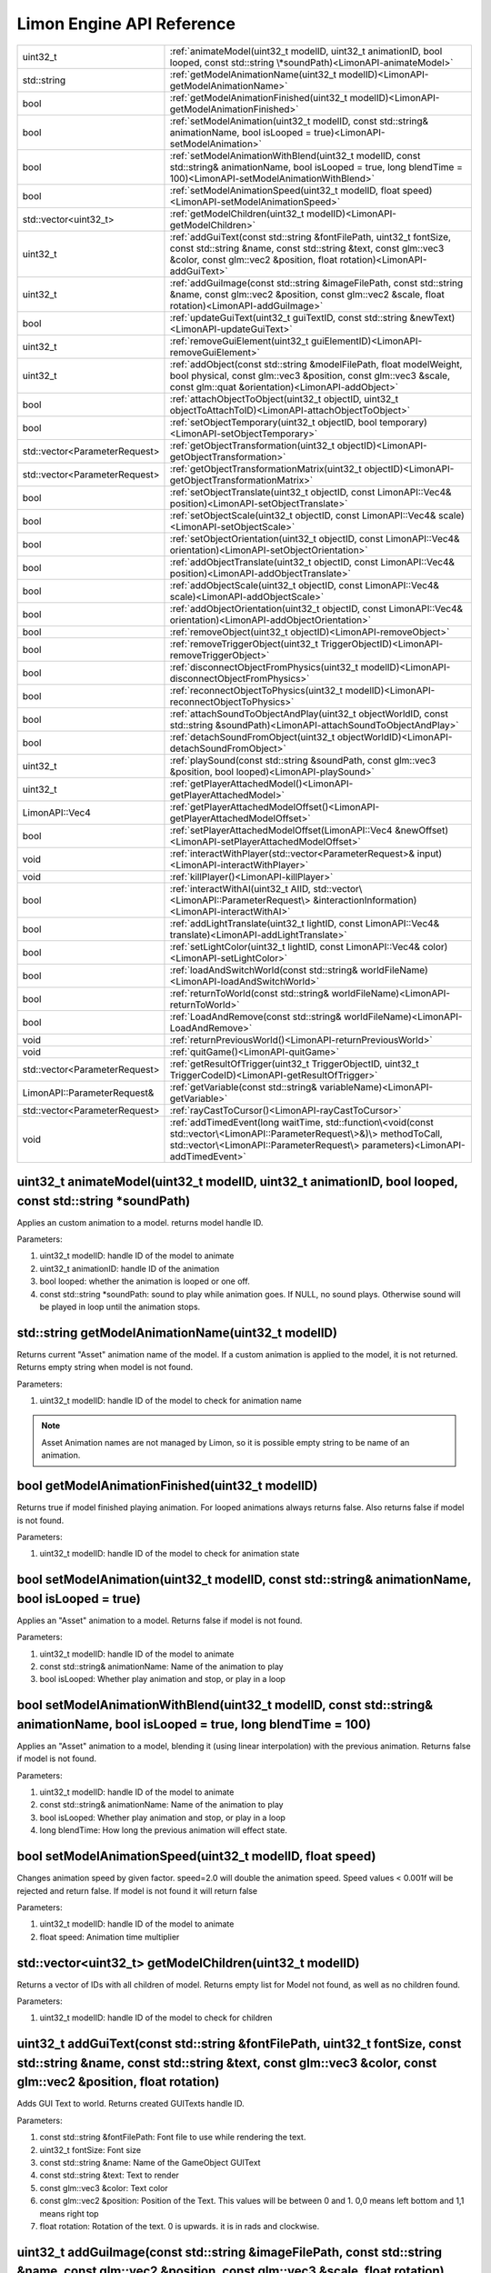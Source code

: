 .. _APIReference:

==========================
Limon Engine API Reference
==========================

+-------------------------------+-------------------------------------------------------------------------------------------------------------------------------------------------------------------------------------------------------------------+
|uint32_t                       |:ref:`animateModel(uint32_t modelID, uint32_t animationID, bool looped, const std::string \*soundPath)<LimonAPI-animateModel>`                                                                                     |
+-------------------------------+-------------------------------------------------------------------------------------------------------------------------------------------------------------------------------------------------------------------+
|std::string                    |:ref:`getModelAnimationName(uint32_t modelID)<LimonAPI-getModelAnimationName>`                                                                                                                                     |
+-------------------------------+-------------------------------------------------------------------------------------------------------------------------------------------------------------------------------------------------------------------+
|bool                           |:ref:`getModelAnimationFinished(uint32_t modelID)<LimonAPI-getModelAnimationFinished>`                                                                                                                             |
+-------------------------------+-------------------------------------------------------------------------------------------------------------------------------------------------------------------------------------------------------------------+
|bool                           |:ref:`setModelAnimation(uint32_t modelID, const std::string& animationName, bool isLooped = true)<LimonAPI-setModelAnimation>`                                                                                     |
+-------------------------------+-------------------------------------------------------------------------------------------------------------------------------------------------------------------------------------------------------------------+
|bool                           |:ref:`setModelAnimationWithBlend(uint32_t modelID, const std::string& animationName, bool isLooped = true, long blendTime = 100)<LimonAPI-setModelAnimationWithBlend>`                                             |
+-------------------------------+-------------------------------------------------------------------------------------------------------------------------------------------------------------------------------------------------------------------+
|bool                           |:ref:`setModelAnimationSpeed(uint32_t modelID, float speed)<LimonAPI-setModelAnimationSpeed>`                                                                                                                      |
+-------------------------------+-------------------------------------------------------------------------------------------------------------------------------------------------------------------------------------------------------------------+
|std::vector<uint32_t>          |:ref:`getModelChildren(uint32_t modelID)<LimonAPI-getModelChildren>`                                                                                                                                               |
+-------------------------------+-------------------------------------------------------------------------------------------------------------------------------------------------------------------------------------------------------------------+
|uint32_t                       |:ref:`addGuiText(const std::string &fontFilePath, uint32_t fontSize, const std::string &name, const std::string &text, const glm::vec3 &color, const glm::vec2 &position, float rotation)<LimonAPI-addGuiText>`    |
+-------------------------------+-------------------------------------------------------------------------------------------------------------------------------------------------------------------------------------------------------------------+
|uint32_t                       |:ref:`addGuiImage(const std::string &imageFilePath, const std::string &name, const glm::vec2 &position, const glm::vec2 &scale, float rotation)<LimonAPI-addGuiImage>`                                             |
+-------------------------------+-------------------------------------------------------------------------------------------------------------------------------------------------------------------------------------------------------------------+
|bool                           |:ref:`updateGuiText(uint32_t guiTextID, const std::string &newText)<LimonAPI-updateGuiText>`                                                                                                                       |
+-------------------------------+-------------------------------------------------------------------------------------------------------------------------------------------------------------------------------------------------------------------+
|uint32_t                       |:ref:`removeGuiElement(uint32_t guiElementID)<LimonAPI-removeGuiElement>`                                                                                                                                          |
+-------------------------------+-------------------------------------------------------------------------------------------------------------------------------------------------------------------------------------------------------------------+
|uint32_t                       |:ref:`addObject(const std::string &modelFilePath, float modelWeight, bool physical, const glm::vec3 &position, const glm::vec3 &scale, const glm::quat &orientation)<LimonAPI-addObject>`                          |
+-------------------------------+-------------------------------------------------------------------------------------------------------------------------------------------------------------------------------------------------------------------+
|bool                           |:ref:`attachObjectToObject(uint32_t objectID, uint32_t objectToAttachToID)<LimonAPI-attachObjectToObject>`                                                                                                         |
+-------------------------------+-------------------------------------------------------------------------------------------------------------------------------------------------------------------------------------------------------------------+
|bool                           |:ref:`setObjectTemporary(uint32_t objectID, bool temporary)<LimonAPI-setObjectTemporary>`                                                                                                                          |
+-------------------------------+-------------------------------------------------------------------------------------------------------------------------------------------------------------------------------------------------------------------+
|std::vector<ParameterRequest>  |:ref:`getObjectTransformation(uint32_t objectID)<LimonAPI-getObjectTransformation>`                                                                                                                                |
+-------------------------------+-------------------------------------------------------------------------------------------------------------------------------------------------------------------------------------------------------------------+
|std::vector<ParameterRequest>  |:ref:`getObjectTransformationMatrix(uint32_t objectID)<LimonAPI-getObjectTransformationMatrix>`                                                                                                                    |
+-------------------------------+-------------------------------------------------------------------------------------------------------------------------------------------------------------------------------------------------------------------+
|bool                           |:ref:`setObjectTranslate(uint32_t objectID, const LimonAPI::Vec4& position)<LimonAPI-setObjectTranslate>`                                                                                                          |
+-------------------------------+-------------------------------------------------------------------------------------------------------------------------------------------------------------------------------------------------------------------+
|bool                           |:ref:`setObjectScale(uint32_t objectID, const LimonAPI::Vec4& scale)<LimonAPI-setObjectScale>`                                                                                                                     |
+-------------------------------+-------------------------------------------------------------------------------------------------------------------------------------------------------------------------------------------------------------------+
|bool                           |:ref:`setObjectOrientation(uint32_t objectID, const LimonAPI::Vec4& orientation)<LimonAPI-setObjectOrientation>`                                                                                                   |
+-------------------------------+-------------------------------------------------------------------------------------------------------------------------------------------------------------------------------------------------------------------+
|bool                           |:ref:`addObjectTranslate(uint32_t objectID, const LimonAPI::Vec4& position)<LimonAPI-addObjectTranslate>`                                                                                                          |
+-------------------------------+-------------------------------------------------------------------------------------------------------------------------------------------------------------------------------------------------------------------+
|bool                           |:ref:`addObjectScale(uint32_t objectID, const LimonAPI::Vec4& scale)<LimonAPI-addObjectScale>`                                                                                                                     |
+-------------------------------+-------------------------------------------------------------------------------------------------------------------------------------------------------------------------------------------------------------------+
|bool                           |:ref:`addObjectOrientation(uint32_t objectID, const LimonAPI::Vec4& orientation)<LimonAPI-addObjectOrientation>`                                                                                                   |
+-------------------------------+-------------------------------------------------------------------------------------------------------------------------------------------------------------------------------------------------------------------+
|bool                           |:ref:`removeObject(uint32_t objectID)<LimonAPI-removeObject>`                                                                                                                                                      |
+-------------------------------+-------------------------------------------------------------------------------------------------------------------------------------------------------------------------------------------------------------------+
|bool                           |:ref:`removeTriggerObject(uint32_t TriggerObjectID)<LimonAPI-removeTriggerObject>`                                                                                                                                 |
+-------------------------------+-------------------------------------------------------------------------------------------------------------------------------------------------------------------------------------------------------------------+
|bool                           |:ref:`disconnectObjectFromPhysics(uint32_t modelID)<LimonAPI-disconnectObjectFromPhysics>`                                                                                                                         |
+-------------------------------+-------------------------------------------------------------------------------------------------------------------------------------------------------------------------------------------------------------------+
|bool                           |:ref:`reconnectObjectToPhysics(uint32_t modelID)<LimonAPI-reconnectObjectToPhysics>`                                                                                                                               |
+-------------------------------+-------------------------------------------------------------------------------------------------------------------------------------------------------------------------------------------------------------------+
|bool                           |:ref:`attachSoundToObjectAndPlay(uint32_t objectWorldID, const std::string &soundPath)<LimonAPI-attachSoundToObjectAndPlay>`                                                                                       |
+-------------------------------+-------------------------------------------------------------------------------------------------------------------------------------------------------------------------------------------------------------------+
|bool                           |:ref:`detachSoundFromObject(uint32_t objectWorldID)<LimonAPI-detachSoundFromObject>`                                                                                                                               |
+-------------------------------+-------------------------------------------------------------------------------------------------------------------------------------------------------------------------------------------------------------------+
|uint32_t                       |:ref:`playSound(const std::string &soundPath, const glm::vec3 &position, bool looped)<LimonAPI-playSound>`                                                                                                         |
+-------------------------------+-------------------------------------------------------------------------------------------------------------------------------------------------------------------------------------------------------------------+
|uint32_t                       |:ref:`getPlayerAttachedModel()<LimonAPI-getPlayerAttachedModel>`                                                                                                                                                   |
+-------------------------------+-------------------------------------------------------------------------------------------------------------------------------------------------------------------------------------------------------------------+
|LimonAPI::Vec4                 |:ref:`getPlayerAttachedModelOffset()<LimonAPI-getPlayerAttachedModelOffset>`                                                                                                                                       |
+-------------------------------+-------------------------------------------------------------------------------------------------------------------------------------------------------------------------------------------------------------------+
|bool                           |:ref:`setPlayerAttachedModelOffset(LimonAPI::Vec4 &newOffset)<LimonAPI-setPlayerAttachedModelOffset>`                                                                                                              |
+-------------------------------+-------------------------------------------------------------------------------------------------------------------------------------------------------------------------------------------------------------------+
|void                           |:ref:`interactWithPlayer(std::vector<ParameterRequest>& input)<LimonAPI-interactWithPlayer>`                                                                                                                       |
+-------------------------------+-------------------------------------------------------------------------------------------------------------------------------------------------------------------------------------------------------------------+
|void                           |:ref:`killPlayer()<LimonAPI-killPlayer>`                                                                                                                                                                           |
+-------------------------------+-------------------------------------------------------------------------------------------------------------------------------------------------------------------------------------------------------------------+
|bool                           |:ref:`interactWithAI(uint32_t AIID, std::vector\<LimonAPI::ParameterRequest\> &interactionInformation)<LimonAPI-interactWithAI>`                                                                                   |
+-------------------------------+-------------------------------------------------------------------------------------------------------------------------------------------------------------------------------------------------------------------+
|bool                           |:ref:`addLightTranslate(uint32_t lightID, const LimonAPI::Vec4& translate)<LimonAPI-addLightTranslate>`                                                                                                            |
+-------------------------------+-------------------------------------------------------------------------------------------------------------------------------------------------------------------------------------------------------------------+
|bool                           |:ref:`setLightColor(uint32_t lightID, const LimonAPI::Vec4& color)<LimonAPI-setLightColor>`                                                                                                                        |
+-------------------------------+-------------------------------------------------------------------------------------------------------------------------------------------------------------------------------------------------------------------+
|bool                           |:ref:`loadAndSwitchWorld(const std::string& worldFileName)<LimonAPI-loadAndSwitchWorld>`                                                                                                                           |
+-------------------------------+-------------------------------------------------------------------------------------------------------------------------------------------------------------------------------------------------------------------+
|bool                           |:ref:`returnToWorld(const std::string& worldFileName)<LimonAPI-returnToWorld>`                                                                                                                                     |
+-------------------------------+-------------------------------------------------------------------------------------------------------------------------------------------------------------------------------------------------------------------+
|bool                           |:ref:`LoadAndRemove(const std::string& worldFileName)<LimonAPI-LoadAndRemove>`                                                                                                                                     |
+-------------------------------+-------------------------------------------------------------------------------------------------------------------------------------------------------------------------------------------------------------------+
|void                           |:ref:`returnPreviousWorld()<LimonAPI-returnPreviousWorld>`                                                                                                                                                         |
+-------------------------------+-------------------------------------------------------------------------------------------------------------------------------------------------------------------------------------------------------------------+
|void                           |:ref:`quitGame()<LimonAPI-quitGame>`                                                                                                                                                                               |
+-------------------------------+-------------------------------------------------------------------------------------------------------------------------------------------------------------------------------------------------------------------+
|std::vector<ParameterRequest>  |:ref:`getResultOfTrigger(uint32_t TriggerObjectID, uint32_t TriggerCodeID)<LimonAPI-getResultOfTrigger>`                                                                                                           |
+-------------------------------+-------------------------------------------------------------------------------------------------------------------------------------------------------------------------------------------------------------------+
|LimonAPI::ParameterRequest&    |:ref:`getVariable(const std::string& variableName)<LimonAPI-getVariable>`                                                                                                                                          |
+-------------------------------+-------------------------------------------------------------------------------------------------------------------------------------------------------------------------------------------------------------------+
|std::vector<ParameterRequest>  |:ref:`rayCastToCursor()<LimonAPI-rayCastToCursor>`                                                                                                                                                                 |
+-------------------------------+-------------------------------------------------------------------------------------------------------------------------------------------------------------------------------------------------------------------+
|void                           |:ref:`addTimedEvent(long waitTime, std::function\<void(const std::vector\<LimonAPI::ParameterRequest\>&)\> methodToCall, std::vector\<LimonAPI::ParameterRequest\> parameters)<LimonAPI-addTimedEvent>`            |
+-------------------------------+-------------------------------------------------------------------------------------------------------------------------------------------------------------------------------------------------------------------+

.. _LimonAPI-animateModel:

uint32_t animateModel(uint32_t modelID, uint32_t animationID, bool looped, const std::string \*soundPath)
=========================================================================================================

Applies an custom animation to a model. returns model handle ID.

Parameters:

#. uint32_t modelID: handle ID of the model to animate
#. uint32_t animationID: handle ID of the animation
#. bool looped: whether the animation is looped or one off.
#. const std::string \*soundPath: sound to play while animation goes.  If NULL, no sound plays. Otherwise sound will be played in loop until the animation stops.

.. _LimonAPI-getModelAnimationName:

std::string getModelAnimationName(uint32_t modelID)
===================================================

Returns current "Asset" animation name of the model. If a custom animation is applied to the model, it is not returned. Returns empty string when model is not found.

Parameters:

#. uint32_t modelID: handle ID of the model to check for animation name

.. note::
    Asset Animation names are not managed by Limon, so it is possible empty string to be name of an animation.

.. _LimonAPI-getModelAnimationFinished:

bool getModelAnimationFinished(uint32_t modelID)
================================================

Returns true if model finished playing animation. For looped animations always returns false. Also returns false if model is not found.

Parameters:

#. uint32_t modelID: handle ID of the model to check for animation state

.. _LimonAPI-setModelAnimation:

bool setModelAnimation(uint32_t modelID, const std::string& animationName, bool isLooped = true)
=========================================================================================

Applies an "Asset" animation to a model. Returns false if model is not found.

Parameters:

#. uint32_t modelID: handle ID of the model to animate
#. const std::string& animationName: Name of the animation to play
#. bool isLooped: Whether play animation and stop, or play in a loop

.. _LimonAPI-setModelAnimationWithBlend:

bool setModelAnimationWithBlend(uint32_t modelID, const std::string& animationName, bool isLooped = true, long blendTime = 100)
========================================================================================================================

Applies an "Asset" animation to a model, blending it (using linear interpolation) with the previous animation. Returns false if model is not found.

Parameters:

#. uint32_t modelID: handle ID of the model to animate
#. const std::string& animationName: Name of the animation to play
#. bool isLooped: Whether play animation and stop, or play in a loop
#. long blendTime: How long the previous animation will effect state.

.. _LimonAPI-setModelAnimationSpeed:

bool setModelAnimationSpeed(uint32_t modelID, float speed)
==========================================================

Changes animation speed by given factor. speed=2.0 will double the animation speed. Speed values < 0.001f will be rejected and return false. If model is not found it will return false

Parameters:

#. uint32_t modelID: handle ID of the model to animate
#. float speed: Animation time multiplier


.. _LimonAPI-getModelChildren:

std::vector<uint32_t> getModelChildren(uint32_t modelID)
========================================================

Returns a vector of IDs with all children of model. Returns empty list for Model not found, as well as no children found.

Parameters:

#. uint32_t modelID: handle ID of the model to check for children

.. _LimonAPI-addGuiText:

uint32_t addGuiText(const std::string &fontFilePath, uint32_t fontSize, const std::string &name, const std::string &text, const glm::vec3 &color, const glm::vec2 &position, float rotation)
============================================================================================================================================================================================

Adds GUI Text to world. Returns created GUITexts handle ID.

Parameters:

#. const std::string &fontFilePath: Font file to use while rendering the text.
#. uint32_t fontSize: Font size
#. const std::string &name: Name of the GameObject GUIText
#. const std::string &text: Text to render
#. const glm::vec3 &color: Text color
#. const glm::vec2 &position: Position of the Text. This values will be between 0 and 1. 0,0 means left bottom and 1,1 means right top
#. float rotation: Rotation of the text. 0 is upwards. it is in rads and clockwise.

.. _LimonAPI-addGuiImage:

uint32_t addGuiImage(const std::string &imageFilePath, const std::string &name, const glm::vec2 &position, const glm::vec3 &scale, float rotation)
============================================================================================================================================================================================

Adds GUI Image to world. Returns created GUIImage handle ID.

Parameters:

#. const std::string &imageFilePath: Image files path.
#. const std::string &name: Name of the GameObject GUIImage
#. const glm::vec2 &position: Position of the Text. This values will be between 0 and 1. 0,0 means left bottom and 1,1 means right top
#. const glm::vec2 &scale: scale of the image.
#. float rotation: Rotation of the text. 0 is upwards. it is in rads and clockwise.

.. _LimonAPI-updateGuiText:

bool updateGuiText(uint32_t guiTextID, const std::string &newText)
==================================================================

Updates rendered text of the GUIText provided by the handle ID. Returns true if successful, false if handle ID invalid.

Parameters:

#. uint32_t guiTextID
#. const std::string &newText

.. _LimonAPI-removeGuiElement:

uint32_t removeGuiElement(uint32_t guiElementID)
================================================

Removes the GUIText indicated by the handle ID. Returns 0 for success, 1 for invalid Handle ID

Parameters:

#. uint32_t guiElementID: GUIText handle ID

.. _LimonAPI-addObject:

uint32_t addObject(const std::string &modelFilePath, float modelWeight, bool physical, const glm::vec3 &position, const glm::vec3 &scale, const glm::quat &orientation)
============================================================================================================================================================================================

Adds Model to world. Returns created Model handle ID.

Parameters:

#. const std::string &modelFilePath: Model files path.
#. float modelWeight: Weight of the model. 0 means object is static, and it won't move.
#. bool physical: Whether model has physical interactions or not. If set to false, it won't collide with anything.
#. const glm::vec3 &position: World position of the Object. Please note some objects has their center set to their feet.
#. const glm::vec3 &scale: scale of the object.
#. const glm::quat &orientation: Rotation of the model.


.. _LimonAPI-attachObjectToObject:

bool attachObjectToObject(uint32_t objectID, uint32_t objectToAttachToID)
====================================

Attaches object indicated by the handle ID, to another object indicated by second parameter. Returns true for success, false for invalid Handle ID for either parameter. Attachment means if parent object move, child will move too. Example usage: bullet hole decals to dynamic objects. The object should have a transformation relative to the object it will be attached.

Parameters:

#. uint32_t objectID: handle id of the object to attach as child.
#. uint32_t objectToAttachToID: handle id of the object to attach as parent.

.. _LimonAPI-setObjectTemporary:

bool setObjectTemporary(uint32_t objectID, bool temporary)
====================================

Changes objects temporary flag. If an object is temporary, it won't be saved with map save. There is no other difference. Returns false if object can't be found. Returns true if successful.

Parameters:

#. uint32_t objectID: handle id of the object to change flag.
#. bool temporary: whether flag is set or not. True value will prevent save with the map.

.. _LimonAPI-getObjectTransformation:

std::vector<LimonAPI::ParameterRequest> getObjectTransformation(uint32_t objectID)
====================================

returns objects transformation information. If the object ID is valid, the returned vector will contain 3 vec4 parameters, translate, scale, orientation in respective order. For translate and scale, w component is not used. Orientation is in quaternion form. Returns empty vector if object not found.

Parameters:

#. uint32_t objectID: handle id of the object to get transformation.

.. _LimonAPI-getObjectTransformationMatrix:

std::vector<LimonAPI::ParameterRequest> getObjectTransformationMatrix(uint32_t objectID)
====================================

returns objects transformation matrix. If object has custom matrix generation (Physical object can define offsets), transformation might not be enough to build the matrix. This method provides objects matrix as Limon Engine has it. Returns empty vector if object not found.

Parameters:

#. uint32_t objectID: handle id of the object to get transformation matrix.

.. _LimonAPI-setObjectTranslate:

bool setObjectTranslate(uint32_t objectID, const LimonAPI::Vec4& position)
====================================

Sets objects world position to 2. parameter. Returns false if object is not found.

Parameters:

#. uint32_t objectID: handle id of the object to change position.
#. const LimonAPI::Vec4& position: new position of the object

.. note::
    Fourth element in the vector is ignored.

.. _LimonAPI-setObjectScale:

bool setObjectScale(uint32_t objectID, const LimonAPI::Vec4& scale)
====================================

Sets objects scale to 2. parameter. Returns false if object is not found.

Parameters:

#. uint32_t objectID: handle id of the object to change scale.
#. const LimonAPI::Vec4& scale: new scale of the object

.. note::
    Fourth element in the vector is ignored.

.. _LimonAPI-setObjectOrientation:

bool setObjectOrientation(uint32_t objectID, const LimonAPI::Vec4& orientation)
====================================

Sets object world orientation to 2. parameter, aka rotates it. Returns false if object is not found.

Parameters:

#. uint32_t objectID: handle id of the object to change orientation.
#. const LimonAPI::Vec4& orientation: new orientation of the object

.. _LimonAPI-addObjectTranslate:

bool addObjectTranslate(uint32_t objectID, const LimonAPI::Vec4& position)
====================================

Adds given vector to objects current world position, effectively moving it. Returns false if object is not found.

Parameters:

#. uint32_t objectID: handle id of the object to change position.
#. const LimonAPI::Vec4& position: position change desired for the object

.. note::
    Fourth element in the vector is ignored.

.. _LimonAPI-addObjectScale:

bool addObjectScale(uint32_t objectID, const LimonAPI::Vec4& scale)
====================================

Scales the object, in respect to its current scale. If object is scaled to double of its original size before this call, and this call scales it to half, object will be at its original size afterwards. Returns false if object is not found.

Parameters:

#. uint32_t objectID: handle id of the object to change scale.
#. const LimonAPI::Vec4& scale: scale of object in respect to current scale.

.. note::
    Fourth element in the vector is ignored.

.. _LimonAPI-addObjectOrientation:

bool addObjectOrientation(uint32_t objectID, const LimonAPI::Vec4& orientation)
====================================

Rotates the object from current orientation. Returns false if object ID not found.

Parameters:

#. uint32_t objectID: handle id of the object to change orientation.
#. const LimonAPI::Vec4& orientation: new position of the object

.. _LimonAPI-removeObject:

bool removeObject(uint32_t objectID)
====================================

Removes object indicated by the handle ID passed. Returns true for success, false for invalid Handle ID.

Parameters:

#. uint32_t objectID: handle id of the object to remove. Note the variable name is wrong.


.. _LimonAPI-removeTriggerObject:

bool removeTriggerObject(uint32_t TriggerObjectID)
==================================================

Removes trigger volume indicated by the handle ID passed. Returns true for success, false if trigger handle ID invalid.

Parameters:

#. uint32_t TriggerObjectID: handle id of the trigger volume to remove.

.. _LimonAPI-disconnectObjectFromPhysics:

bool disconnectObjectFromPhysics(uint32_t modelID)
==================================================

Disconnects the model from physics, but it will be rendered as usual. Including custom and asset builtin animations. Returns true for success, false for fail. Fail can be either Handle ID invalid or the object is not a model, and can't be disconnected.

Parameters:

#. uint32_t modelID: handle id of the model to disconnect.


.. _LimonAPI-reconnectObjectToPhysics:

bool reconnectObjectToPhysics(uint32_t modelID)
===============================================

Connects the model from physics. Returns true for success, false for fail. Fail can be either Handle ID invalid or the object is not a model, and can't be connected. Does nothing if already connected, returns true.

Parameters:

#. uint32_t modelID: handle id of the model to connect.

.. _LimonAPI-attachSoundToObjectAndPlay:

bool attachSoundToObjectAndPlay(uint32_t objectWorldID, const std::string &soundPath)
=====================================================================================

Creates a sound, attaches it to an object and plays. The sound is played in loop. Attaching an object means the sound source position and velocity will follow the object. Returns false if the object is not found.

Parameter:

#. uint32_t objectWorldID: Handle id of the object to attach.
#. const std::string &soundPath: Path of the sound to play.

.. _LimonAPI-detachSoundFromObject:

bool detachSoundFromObject(uint32_t objectWorldID)
==================================================

Removes the sound already attached from the object, and stops the sound. Returns false if the object is not found.

Parameter:

#. uint32_t objectWorldID: Handle id of the object to remove.

.. _LimonAPI-playSound:

uint32_t playSound(const std::string &soundPath, const glm::vec3 &position, bool looped)
====================================================================================

Creates and plays a sound. Returns uin32_t playing sound ID.

Parameters:

#. const std::string &soundPath: Path of the sound to play.
#. const glm::vec3 &position: World position of the sound source.
#. bool looped: Play once or play in a loop

.. _LimonAPI-getPlayerAttachedModel:

uint32_t getPlayerAttachedModel()
====================================================================================

Returns the model ID of player attachment. return 0 if player has no attachment.

Parameters:

none

.. note::
    Player attachment might have children, check :ref:`getModelChildren method <LimonAPI-getModelChildren>`

.. _LimonAPI-getPlayerAttachedModelOffset:

LimonAPI::Vec4 getPlayerAttachedModelOffset()
====================================================================================

Returns offset of the model attached to player. returns Vec4(0,0,0,0) if player has no attachment.

Parameters:

none

.. _LimonAPI-setPlayerAttachedModelOffsetWithAI:

bool setPlayerAttachedModelOffset(LimonAPI::Vec4 newOffset)
====================================================================================

Sets offset to player attachment. Returns false if player has no attachment.

Parameters:

#. LimonAPI::Vec4: offset to set. w component of parameter ignored.

.. _LimonAPI-interactWithPlayer:

void interactWithPlayer(std::vector<LimonAPI::ParameterRequest> &interactionInformation)
====================================================================================

Sends the interaction information to player Extension. If no extension is loaded, it will not have any effect.

Parameters:

#. std::vector<LimonAPI::ParameterRequest> &interactionInformation: Parameters to pass.

.. _LimonAPI-killPlayer:

void killPlayer()
====================================================================================

Kills the player.

Parameters:

none

.. _LimonAPI-interactWithAI:

bool interactWithAI(uint32_t AIID, std::vector<LimonAPI::ParameterRequest> &interactionInformation)
====================================================================================

Sends the parameters to AI as new interaction. Since AI is an extension point, the parameters required are not defined by Limon engine. Returns false if no AI actor with given ID found.

Parameters:

#. uint32_t AIID: ID of AI actor to send the data
#. std::vector<LimonAPI::ParameterRequest> &interactionInformation: Parameters to pass.

.. _LimonAPI-addLightTranslate:

bool addLightTranslate(uint32_t lightID, const LimonAPI::Vec4& translate)
=========================================================================

Adds given translate to current position of the light indicated by the lightID. Returns false if no light with given ID found.

Parameters:

#. uint32_t lightID: ID of light to translate
#. const LimonAPI::Vec4& translate: Translate vector to add. W component will be ignored.

.. _LimonAPI-setLightColor:

bool setLightColor(uint32_t lightID, const LimonAPI::Vec4& color)
=================================================================

Sets the color of the light, indicated by lightID parameter. Returns false if no light with given ID found.

Parameters:

#. uint32_t lightID: ID of light to change color
#. const LimonAPI::Vec4& color: RGB color to set. W component will be ignored.

.. _LimonAPI-loadAndSwitchWorld:

bool loadAndSwitchWorld(const std::string& worldFileName)
=========================================================

Loads a world file, then switches the current world to the newly loaded one. If the world file was already loaded, removes the old one, effectively resetting the world. Returns false if the world file couldn't be loaded, or it is the current world. Since caller is part of current world, removing it is not possible.

Parameters:

#. const std::string& worldFileName: The file path+name of the world to load.

.. _LimonAPI-returnToWorld:

bool returnToWorld(const std::string& worldFileName)
====================================================

Checks if the world file is loaded. If it is not, loads the world. Then changes the current world to requested one. Returns false if the world file couldn't be loaded.

Parameters:

#. const std::string& worldFileName: The file path+name of the world to load.

.. _LimonAPI-LoadAndRemove:

bool LoadAndRemove(const std::string& worldFileName)
====================================================

Loads the world requested, and removes the current world. Returns true if load successful, false if not. If not successful, world doesn't change.

It is used to switch between big worlds, like game maps. It is not necessary to clear menu worlds since they use very little memory.

.. note::
    This method clears the return previous world stack.

Parameters:

#. const std::string& worldFileName: The file path+name of the world to load.

.. _LimonAPI-returnPreviousWorld:

void returnPreviousWorld()
==========================

Returns to the world that was running before current. If no world is found, it will be a noop.

Parameters:

none

.. _LimonAPI-quitGame:

void quitGame()
===============

Clears the open devices and quits the game, shutting down the engine process.

.. _LimonAPI-getResultOfTrigger:

std::vector<LimonAPI::ParameterRequest> getResultOfTrigger(uint32_t TriggerObjectID, uint32_t TriggerCodeID)
============================================================================================================

Returns the result of the trigger object. For details, check :ref:`trigger object editor<Trigger Object Editor>`

Parameters:

#. uint32_t TriggerObjectID: The handleID of trigger object
#. uint32_t TriggerCodeID: Which triggers result is requested. 1-> first enter, 2-> enter, 3-> exit.


.. _LimonAPI-getVariable:

LimonAPI::ParameterRequest& getVariable(const std::string& variableName)
========================================================================

Returns variable from global variable store. If the variable is never set, it will be 0 initialized. Returned reference can be updated, doing so will be setting the parameter.

The variables are accessible by all triggers, and there are no safety checks. User is fully responsible for use of them.

.. warning::
    The variables are not save with world itself, so they should be considered temporary.

Parameters:

#. const std::string& variableName: The name of the variable that should be returned.

.. _LimonAPI-rayCastToCursor:

std::vector<ParameterRequest> rayCastToCursor()
===============================================

Returns information about what is under player cursor (crosshair). If nothing is found, empty vector is returned.
if something is hit, return vector will have the following information:

#. ObjectID of the hit object
#. hit coordinates
#. hit normal
#. if Object has AI, AI id. If not, this parameter will not be in the vector.

Parameters:

none

.. _LimonAPI-addTimedEvent:

void addTimedEvent(long waitTime, std::function<void(const std::vector<LimonAPI::ParameterRequest>&)> methodToCall, std::vector<LimonAPI::ParameterRequest> parameters)
=======================================================================================================================================================================

Runs the given method, with passed parameters, after a given amount of time.

Parameters:

#. long waitTime: How long to wait before call, in milliseconds.
#. std::function<void(const std::vector<LimonAPI::ParameterRequest>&)> methodToCall: function to call.
#. std::vector<LimonAPI::ParameterRequest> parameters: parameters of that function call.

.. note::
    Wait time is not precise beyond game ticks. Limon Engine internally ticks each 1/60 seconds.

.. warning::
    If function is part of an object, and that object is removed, engine might crash. Avoiding those situations are game developers responsibility.
